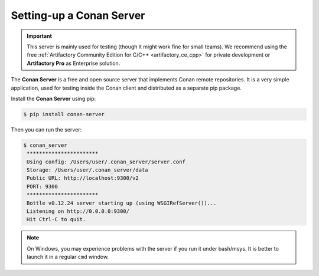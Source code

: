 .. _conan_server:

Setting-up a Conan Server
=========================

.. important::

    This server is mainly used for testing (though it might work fine for small teams). We
    recommend using the free :ref:`Artifactory Community Edition for C/C++ <artifactory_ce_cpp>`
    for private development or **Artifactory Pro** as Enterprise solution.

The **Conan Server** is a free and open source server that implements Conan remote
repositories. It is a very simple application, used for testing inside the Conan client
and distributed as a separate pip package.

Install the **Conan Server** using pip:

.. code:: bash

   $ pip install conan-server

Then you can run the server:

.. code:: bash

   $ conan_server
    ***********************
    Using config: /Users/user/.conan_server/server.conf
    Storage: /Users/user/.conan_server/data
    Public URL: http://localhost:9300/v2
    PORT: 9300
    ***********************
    Bottle v0.12.24 server starting up (using WSGIRefServer())...
    Listening on http://0.0.0.0:9300/
    Hit Ctrl-C to quit.

.. note::

    On Windows, you may experience problems with the server if you run it under bash/msys.
    It is better to launch it in a regular ``cmd`` window.

.. seealso::

    * :ref:`Conan Server reference <reference_conan_server>`
